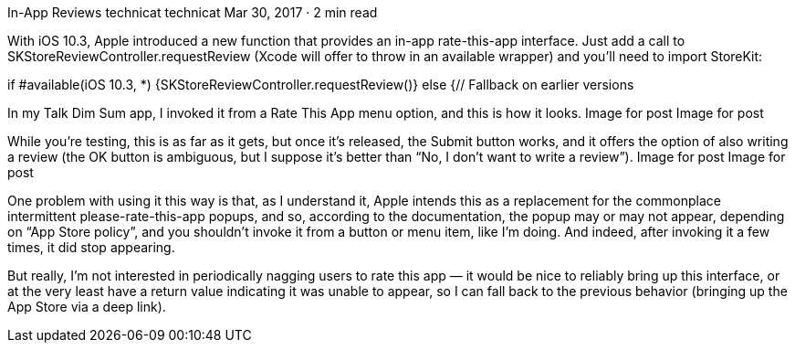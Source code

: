 In-App Reviews
technicat
technicat
Mar 30, 2017 · 2 min read

With iOS 10.3, Apple introduced a new function that provides an in-app rate-this-app interface. Just add a call to SKStoreReviewController.requestReview (Xcode will offer to throw in an available wrapper) and you’ll need to import StoreKit:

if #available(iOS 10.3, *) {SKStoreReviewController.requestReview()} else {// Fallback on earlier versions

In my Talk Dim Sum app, I invoked it from a Rate This App menu option, and this is how it looks.
Image for post
Image for post

While you’re testing, this is as far as it gets, but once it’s released, the Submit button works, and it offers the option of also writing a review (the OK button is ambiguous, but I suppose it’s better than “No, I don’t want to write a review”).
Image for post
Image for post

One problem with using it this way is that, as I understand it, Apple intends this as a replacement for the commonplace intermittent please-rate-this-app popups, and so, according to the documentation, the popup may or may not appear, depending on “App Store policy”, and you shouldn’t invoke it from a button or menu item, like I’m doing. And indeed, after invoking it a few times, it did stop appearing.

But really, I’m not interested in periodically nagging users to rate this app — it would be nice to reliably bring up this interface, or at the very least have a return value indicating it was unable to appear, so I can fall back to the previous behavior (bringing up the App Store via a deep link).

